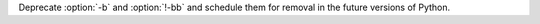 Deprecate :option:`-b` and :option:`!-bb` and schedule them
for removal in the future versions of Python.
